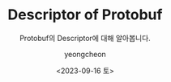 #+TITLE: Descriptor of Protobuf
#+SUBTITLE: Protobuf의 Descriptor에 대해 알아봅니다.
#+DATE: <2023-09-16 토>
#+AUTHOR: yeongcheon
#+EMAIL: kyc1682@gmail.com
#+LANGUAGE: ko
#+TAGS[]: grpc protobuf
#+DRAFT: false

